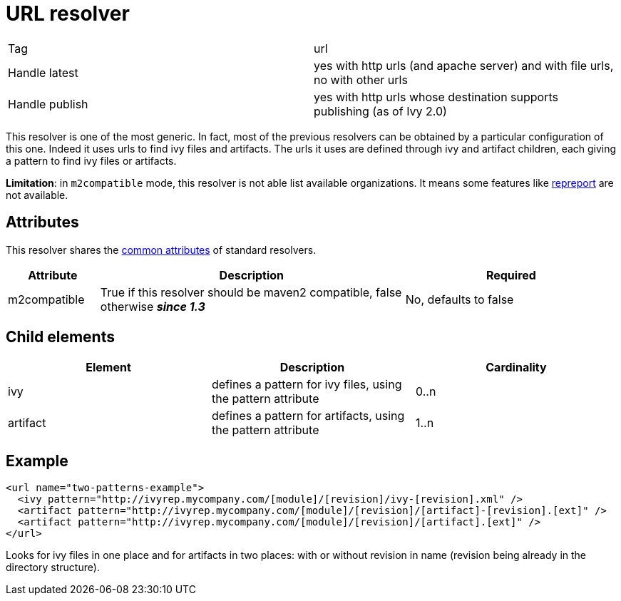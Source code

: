 ////
   Licensed to the Apache Software Foundation (ASF) under one
   or more contributor license agreements.  See the NOTICE file
   distributed with this work for additional information
   regarding copyright ownership.  The ASF licenses this file
   to you under the Apache License, Version 2.0 (the
   "License"); you may not use this file except in compliance
   with the License.  You may obtain a copy of the License at

     http://www.apache.org/licenses/LICENSE-2.0

   Unless required by applicable law or agreed to in writing,
   software distributed under the License is distributed on an
   "AS IS" BASIS, WITHOUT WARRANTIES OR CONDITIONS OF ANY
   KIND, either express or implied.  See the License for the
   specific language governing permissions and limitations
   under the License.
////

= URL resolver

[]
|=======
|Tag|url
|Handle latest|yes with http urls (and apache server) and with file urls, no with other urls
|Handle publish|yes with http urls whose destination supports publishing (as of Ivy 2.0)
|=======


This resolver is one of the most generic. In fact, most of the previous resolvers can be obtained by a particular configuration of this one. Indeed it uses urls to find ivy files and artifacts. The urls it uses are defined through ivy and artifact children, each giving a pattern to find ivy files or artifacts.

*Limitation*: in `m2compatible` mode, this resolver is not able list available organizations. It means some features like link:../use/repreport.html[repreport] are not available.


== Attributes

This resolver shares the link:../settings/resolvers.html#common[common attributes] of standard resolvers.

[options="header",cols="15%,50%,35%"]
|=======
|Attribute|Description|Required
|m2compatible|True if this resolver should be maven2 compatible, false otherwise *__since 1.3__*|No, defaults to false
|=======


== Child elements


[options="header"]
|=======
|Element|Description|Cardinality
|ivy|defines a pattern for ivy files, using the pattern attribute|0..n
|artifact|defines a pattern for artifacts, using the pattern attribute|1..n
|=======



== Example


[source, xml]
----

<url name="two-patterns-example">
  <ivy pattern="http://ivyrep.mycompany.com/[module]/[revision]/ivy-[revision].xml" />
  <artifact pattern="http://ivyrep.mycompany.com/[module]/[revision]/[artifact]-[revision].[ext]" />
  <artifact pattern="http://ivyrep.mycompany.com/[module]/[revision]/[artifact].[ext]" />
</url>

----

Looks for ivy files in one place and for artifacts in two places: with or without revision in name (revision being already in the directory structure).
